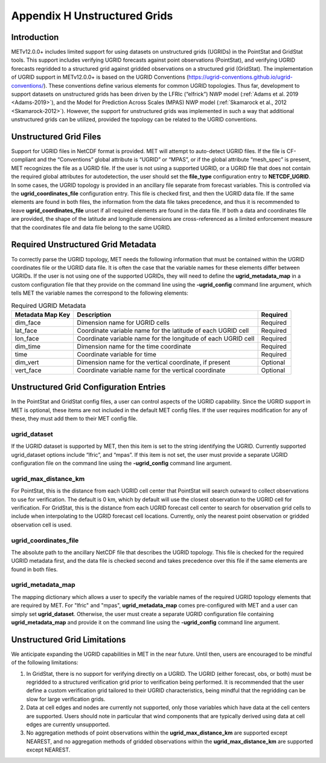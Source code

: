 .. _appendixH:

*****************************
Appendix H Unstructured Grids
*****************************

Introduction
============

METv12.0.0+ includes limited support for using datasets on unstructured grids (UGRIDs) in the PointStat and GridStat tools. This support includes verifying UGRID forecasts against point observations (PointStat), and verifying UGRID forecasts regridded to a structured grid against gridded observations on a structured grid (GridStat). The implementation of UGRID support in METv12.0.0+ is based on the UGRID Conventions (https://ugrid-conventions.github.io/ugrid-conventions/). These conventions define various elements for common UGRID topologies. Thus far, development to support datasets on unstructured grids has been driven by the LFRIc (“elfrick”) NWP model (:ref:`Adams et al. 2019 <Adams-2019>`), and the Model for Prediction Across Scales (MPAS) NWP model (:ref:`Skamarock et al., 2012 <Skamarock-2012>`). However, the support for unstructured grids was implemented in such a way that additional unstructured grids can be utilized, provided the topology can be related to the UGRID conventions.

Unstructured Grid Files
=======================

Support for UGRID files in NetCDF format is provided. MET will attempt to auto-detect UGRID files. If the file is CF-compliant and the “Conventions” global attribute is “UGRID” or “MPAS”, or if the global attribute “mesh_spec” is present, MET recognizes the file as a UGRID file. If the user is not using a supported UGRID, or a UGRID file that does not contain the required global attributes for autodetection, the user should set the **file_type** configuration entry to **NETCDF_UGRID**. In some cases, the UGRID topology is provided in an ancillary file separate from forecast variables. This is controlled via the **ugrid_coordinates_file** configuration entry. This file is checked first, and then the UGRID data file. If the same elements are found in both files, the information from the data file takes precedence, and thus it is recommended to leave **ugrid_coordinates_file** unset if all required elements are found in the data file. If both a data and coordinates file are provided, the shape of the latitude and longitude dimensions are cross-referenced as a limited enforcement measure that the coordinates file and data file belong to the same UGRID.

Required Unstructured Grid Metadata
===================================

To correctly parse the UGRID topology, MET needs the following information that must be contained within the UGRID coordinates file or the UGRID data file. It is often the case that the variable names for these elements differ between UGRIDs. If the user is not using one of the supported UGRIDs, they will need to define the **ugrid_metadata_map** in a custom configuration file that they provide on the command line using the **-ugrid_config** command line argument, which tells MET the variable names the correspond to the following elements:

.. _table_ugrid_metadata:

.. list-table:: Required UGRID Metadata
  :widths: auto
  :header-rows: 1

  * - Metadata Map Key
    - Description
    - Required
  * - dim_face
    - Dimension name for UGRID cells
    - Required
  * - lat_face
    - Coordinate variable name for the latitude of each UGRID cell
    - Required
  * - lon_face
    - Coordinate variable name for the longitude of each UGRID cell
    - Required
  * - dim_time
    - Dimension name for the time coordinate
    - Required
  * - time
    - Coordinate variable for time
    - Required
  * - dim_vert
    - Dimension name for the vertical coordinate, if present
    - Optional
  * - vert_face
    - Coordinate variable name for the vertical coordinate
    - Optional

Unstructured Grid Configuration Entries
=======================================

In the PointStat and GridStat config files, a user can control aspects of the UGRID capability. Since the UGRID support in MET is optional, these items are not included in the default MET config files. If the user requires modification for any of these, they must add them to their MET config file.

ugrid_dataset
-------------

If the UGRID dataset is supported by MET, then this item is set to the string identifying the UGRID. Currently supported ugrid_dataset options include “lfric”, and “mpas”. If this item is not set, the user must provide a separate UGRID configuration file on the command line using the **-ugrid_config** command line argument.

ugrid_max_distance_km
---------------------

For PointStat, this is the distance from each UGRID cell center that PointStat will search outward to collect observations to use for verification. The default is 0 km, which by default will use the closest observation to the UGRID cell for verification. For GridStat, this is the distance from each UGRID forecast cell center to search for observation grid cells to include when interpolating to the UGRID forecast cell locations. Currently, only the nearest point observation or gridded observation cell is used.

ugrid_coordinates_file
----------------------

The absolute path to the ancillary NetCDF file that describes the UGRID topology. This file is checked for the required UGRID metadata first, and the data file is checked second and takes precedence over this file if the same elements are found in both files.

ugrid_metadata_map
------------------

The mapping dictionary which allows a user to specify the variable names of the required UGRID topology elements that are required by MET. For "lfric" and "mpas", **ugrid_metadata_map** comes pre-configured with MET and a user can simply set **ugrid_dataset**. Otherwise, the user must create a separate UGRID configuration file containing **ugrid_metadata_map** and provide it on the command line using the **-ugrid_config** command line argument.

Unstructured Grid Limitations
=============================

We anticipate expanding the UGRID capabilities in MET in the near future. Until then, users are encouraged to be mindful of the following limitations:

1. In GridStat, there is no support for verifying directly on a UGRID. The UGRID (either forecast, obs, or both) must be regridded to a structured verification grid prior to verification being performed. It is recommended that the user define a custom verification grid tailored to their UGRID characteristics, being mindful that the regridding can be slow for large verification grids.

2. Data at cell edges and nodes are currently not supported, only those variables which have data at the cell centers are supported. Users should note in particular that wind components that are typically derived using data at cell edges are currently unsupported.

3. No aggregation methods of point observations within the **ugrid_max_distance_km** are supported except NEAREST, and no aggregation methods of gridded observations within the **ugrid_max_distance_km** are supported except NEAREST.
